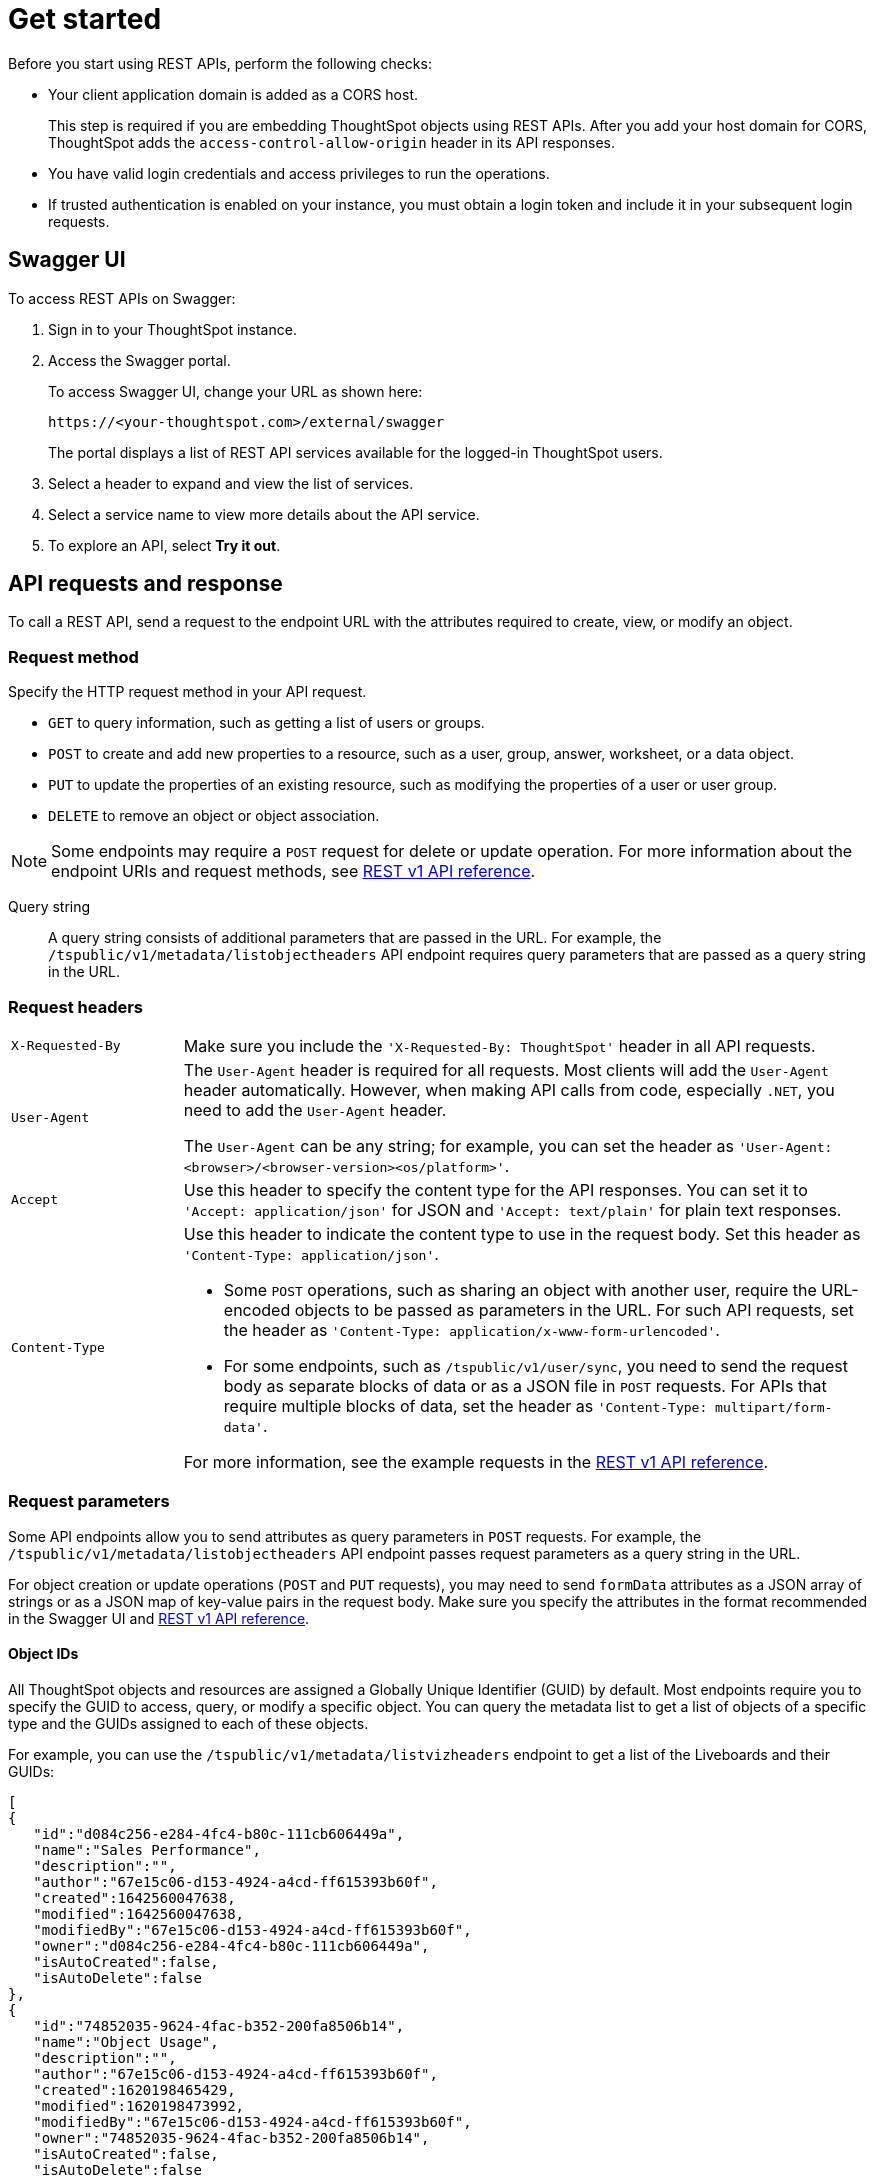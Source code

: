 = Get started
:last_updated: 05/25/2022
:linkattrs:
:experimental:
:description: Getting started with REST API.

Before you start using REST APIs, perform the following checks:

* Your client application domain is added as a CORS host.
+
This step is required if you are embedding ThoughtSpot objects using REST APIs. After you add your host domain for CORS, ThoughtSpot adds the `access-control-allow-origin` header in its API responses.

* You have valid login credentials and access privileges to run the operations.

* If trusted authentication is enabled on your instance, you must obtain a login token and include it in your subsequent login requests. 

== Swagger UI
To access REST APIs on Swagger:

. Sign in to your ThoughtSpot instance.
. Access the Swagger portal.
+
To access Swagger UI, change your URL as shown here:

+
----
https://<your-thoughtspot.com>/external/swagger
----
+
The portal displays a list of REST API services available for the logged-in ThoughtSpot users.

. Select a header to expand and view the list of services.
. Select a service name to view more details about the API service.
. To explore an API, select **Try it out**.

== API requests and response

To call a REST API, send a request to the endpoint URL with the attributes required to create, view, or modify an object.

=== Request method

Specify the HTTP request method in your API request.

* `GET` to query information, such as getting a list of users or groups.
* `POST` to create and add new properties to a resource, such as a user, group, answer, worksheet, or a data object.
* `PUT` to update the properties of an existing resource, such as modifying the properties of a user or user group.
* `DELETE` to remove an object or object association.

[NOTE]
====
Some endpoints may require a `POST` request for delete or update operation. For more information about the endpoint URIs and request methods, see link:https://developers.thoughtspot.com/docs/?pageid=rest-api-reference[REST v1 API reference, window=_blank].
====

Query string::
A query string consists of additional parameters that are passed in the URL. For example, the  `/tspublic/v1/metadata/listobjectheaders` API endpoint requires query parameters that are passed as a query string in the URL.

=== Request headers

[width="100%" cols="1,4"]
|===
|`X-Requested-By`| Make sure you include the `'X-Requested-By: ThoughtSpot'` header in all API requests.
|`User-Agent`|The `User-Agent` header is required for all requests.  Most clients will add the `User-Agent` header automatically. However, when making API calls from code, especially `.NET`, you need to add the `User-Agent` header.

The `User-Agent` can be any string; for example, you can set the header as `'User-Agent: <browser>/<browser-version><os/platform>'`.
|`Accept`| Use this header to specify the content type for the API responses. You can set it to `'Accept: application/json'` for JSON and `'Accept: text/plain'` for plain text responses.
|`Content-Type` a| Use this header to indicate the content type to use in the request body. Set this header as `'Content-Type: application/json'`.

* Some `POST` operations, such as sharing an object with another user, require the URL-encoded objects to be passed as parameters in the URL. For such API requests, set the header as `'Content-Type: application/x-www-form-urlencoded'`.

* For some endpoints, such as `/tspublic/v1/user/sync`, you need to send the request body as separate blocks of data or as a JSON file in `POST` requests. For APIs that require multiple blocks of data, set the header as `'Content-Type: multipart/form-data'`.

For more information, see the example requests in the link:https://developers.thoughtspot.com/docs/?pageid=rest-api-reference[REST v1 API reference, window=_blank].
|===

=== Request parameters

Some API endpoints allow you to send attributes as query parameters in `POST` requests. For example, the  `/tspublic/v1/metadata/listobjectheaders` API endpoint passes request parameters as a query string in the URL.

For object creation or update operations (`POST` and `PUT` requests), you may need to send `formData` attributes as a JSON array of strings or as a JSON map of key-value pairs in the request body. Make sure you specify the attributes in the format recommended in the Swagger UI and  link:https://developers.thoughtspot.com/docs/?pageid=rest-api-reference[REST v1 API reference, window=_blank].

==== Object IDs

All ThoughtSpot objects and resources are assigned a Globally Unique Identifier (GUID) by default. Most endpoints require you to specify the GUID to access, query, or modify a specific object. You can query the metadata list to get a list of objects of a specific type and the GUIDs assigned to each of these objects.

For example, you can use the `/tspublic/v1/metadata/listvizheaders` endpoint to get a list of the Liveboards and their GUIDs:

[source,JSON]
----
[
{
   "id":"d084c256-e284-4fc4-b80c-111cb606449a",
   "name":"Sales Performance",
   "description":"",
   "author":"67e15c06-d153-4924-a4cd-ff615393b60f",
   "created":1642560047638,
   "modified":1642560047638,
   "modifiedBy":"67e15c06-d153-4924-a4cd-ff615393b60f",
   "owner":"d084c256-e284-4fc4-b80c-111cb606449a",
   "isAutoCreated":false,
   "isAutoDelete":false
},
{
   "id":"74852035-9624-4fac-b352-200fa8506b14",
   "name":"Object Usage",
   "description":"",
   "author":"67e15c06-d153-4924-a4cd-ff615393b60f",
   "created":1620198465429,
   "modified":1620198473992,
   "modifiedBy":"67e15c06-d153-4924-a4cd-ff615393b60f",
   "owner":"74852035-9624-4fac-b352-200fa8506b14",
   "isAutoCreated":false,
   "isAutoDelete":false
}
]
----

=== HTTP status codes

For each API request, ThoughtSpot sends a response. The API returns one of the following response codes upon completing a request operation:

* *200* +
Indicates a successful operation. The API returns a response body.
* *204* +
Indicates a successful operation. The 204 response code does not include a response body.
* *400* +
Indicates a bad request. You may have to modify the request before making another call.
* *401* +
Indicates an unauthorized request. Check if you have the required credentials and object access to send the API request.
* *415* +
Indicates an unsupported media type. Check the media type specified in the `Content-Type` header.
* *500* +
Indicates an internal server error. Make sure the data format of the request is correct and check if the server is available and can process your request.
